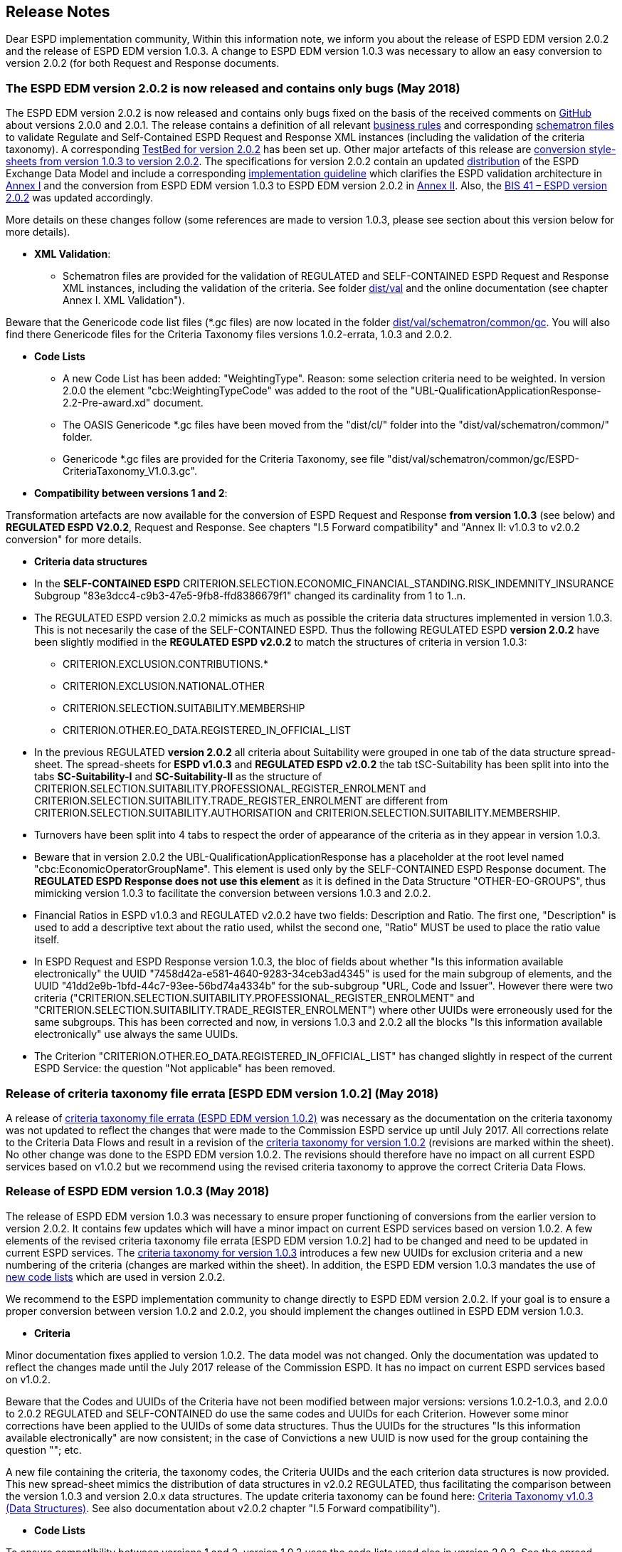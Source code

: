 == Release Notes

Dear ESPD implementation community,
Within this information note, we inform you about the release of ESPD EDM version 2.0.2 and the release of ESPD EDM version 1.0.3. A change to ESPD EDM version 1.0.3 was necessary to allow an easy conversion to version 2.0.2 (for both Request and Response documents.


=== The ESPD EDM version 2.0.2 is now released and contains only bugs (May 2018)

The ESPD EDM version 2.0.2 is now released and contains only bugs fixed on the basis of the received comments on link:https://github.com/ESPD/ESPD-EDM/issues[GitHub] about versions 2.0.0 and 2.0.1. The release contains a definition of all relevant link:https://github.com/ESPD/ESPD-EDM/tree/2.0.2/docs/src/main/asciidoc/dist/doc[business rules] and corresponding link:https://github.com/ESPD/ESPD-EDM/tree/2.0.2/docs/src/main/asciidoc/dist/val/schematron[schematron files] to validate Regulate and Self-Contained ESPD Request and Response XML instances (including the validation of the criteria taxonomy). A corresponding link:http://isaitb2.northeurope.cloudapp.azure.com/espd/upload[TestBed for version 2.0.2] has been set up. Other major artefacts of this release are link:https://github.com/ESPD/ESPD-EDM/tree/2.0.2/docs/src/main/asciidoc/dist/xslt/Versions_1-2_Mapping[conversion style-sheets from version 1.0.3 to version 2.0.2]. The specifications for version 2.0.2 contain an updated link:https://github.com/ESPD/ESPD-EDM/tree/2.0.2/docs/src/main/asciidoc/dist[distribution] of the ESPD Exchange Data Model and include a corresponding link:https://espd.github.io/ESPD-EDM/v2.0.2/xml_guide.html[implementation guideline] which clarifies the ESPD validation architecture in link:https://espd.github.io/ESPD-EDM/v2.0.2/xml_guide.html#annex-i-xml-validation[Annex I] and the conversion from ESPD EDM version 1.0.3 to ESPD EDM version 2.0.2 in link:https://espd.github.io/ESPD-EDM/v2.0.2/xml_guide.html#annex-ii-v1-0-3-to-v2-0-2-conversion[Annex II]. Also, the link:http://wiki.ds.unipi.gr/display/ESPDInt/BIS+41+-+ESPD+V2.0.2[BIS 41 – ESPD version 2.0.2] was updated accordingly.

More details on these changes follow (some references are made to version 1.0.3, please see section about this version below for more details).    

* *XML Validation*:

** Schematron files are provided for the validation of REGULATED and SELF-CONTAINED ESPD Request and Response XML instances, including the validation of the criteria. See folder link:./dist/val[dist/val] and the online documentation (see chapter Annex I. XML Validation"). 

Beware that the Genericode code list files (*.gc files) are now located in the folder link:https://github.com/ESPD/ESPD-EDM/tree/2.0.2-Revision/docs/src/main/asciidoc/dist/val/schematron/common/gc[dist/val/schematron/common/gc]. You will also find there Genericode files for the Criteria Taxonomy files versions 1.0.2-errata, 1.0.3 and 2.0.2.

* **Code Lists**

** A new Code List has been added: "WeightingType". Reason: some selection criteria need to be weighted. In version 2.0.0 the element "cbc:WeightingTypeCode" was added to the root of the "UBL-QualificationApplicationResponse-2.2-Pre-award.xd" document.

** The OASIS Genericode *.gc files have been moved from the "dist/cl/" folder into the "dist/val/schematron/common/" folder.

** Genericode *.gc files are provided for the Criteria Taxonomy, see file "dist/val/schematron/common/gc/ESPD-CriteriaTaxonomy_V1.0.3.gc". 

* *Compatibility between versions 1 and 2*:

Transformation artefacts are now available for the conversion of ESPD Request and Response *from version 1.0.3* (see below) and *REGULATED ESPD V2.0.2*, Request and Response. See chapters "I.5 Forward compatibility" and "Annex II: v1.0.3 to v2.0.2 conversion" for more details.

* **Criteria data structures**

* In the *SELF-CONTAINED ESPD* CRITERION.SELECTION.ECONOMIC_FINANCIAL_STANDING.RISK_INDEMNITY_INSURANCE Subgroup "83e3dcc4-c9b3-47e5-9fb8-ffd8386679f1" changed its cardinality from 1 to 1..n.

* The REGULATED ESPD version 2.0.2 mimicks as much as possible the criteria data structures implemented in version 1.0.3. This is not necesarily the case of the SELF-CONTAINED ESPD. Thus the following REGULATED ESPD *version 2.0.2* have been slightly modified in the *REGULATED ESPD v2.0.2* to match the structures of criteria in version 1.0.3: 

** CRITERION.EXCLUSION.CONTRIBUTIONS.*

** CRITERION.EXCLUSION.NATIONAL.OTHER

** CRITERION.SELECTION.SUITABILITY.MEMBERSHIP

** CRITERION.OTHER.EO_DATA.REGISTERED_IN_OFFICIAL_LIST
  
* In the previous REGULATED *version 2.0.2* all criteria about Suitability were grouped in one tab of the data structure spread-sheet. The spread-sheets for *ESPD v1.0.3* and *REGULATED ESPD v2.0.2* the tab tSC-Suitability has been split into into the tabs *SC-Suitability-I* and *SC-Suitability-II* as the structure of CRITERION.SELECTION.SUITABILITY.PROFESSIONAL_REGISTER_ENROLMENT and CRITERION.SELECTION.SUITABILITY.TRADE_REGISTER_ENROLMENT are different from CRITERION.SELECTION.SUITABILITY.AUTHORISATION and CRITERION.SELECTION.SUITABILITY.MEMBERSHIP. 

* Turnovers have been split into 4 tabs to respect the order of appearance of the criteria as in they appear in version 1.0.3.

* Beware that in version 2.0.2 the UBL-QualificationApplicationResponse has a placeholder at the root level named "cbc:EconomicOperatorGroupName". This element is used only by the SELF-CONTAINED ESPD Response document. The *REGULATED ESPD Response does not use this element* as it is defined in the Data Structure "OTHER-EO-GROUPS", thus mimicking version 1.0.3 to facilitate the conversion between versions 1.0.3 and 2.0.2.

* Financial Ratios in ESPD v1.0.3 and REGULATED v2.0.2 have two fields: Description and Ratio. The first one, "Description" is used to add a descriptive text about the ratio used, whilst the second one, "Ratio" MUST be used to place the ratio value itself.

* In ESPD Request and ESPD Response version 1.0.3, the bloc of fields about whether "Is this information available electronically" the UUID "7458d42a-e581-4640-9283-34ceb3ad4345" is used for the main subgroup of elements, and the UUID "41dd2e9b-1bfd-44c7-93ee-56bd74a4334b" for the sub-subgroup "URL, Code and Issuer". However there were two criteria ("CRITERION.SELECTION.SUITABILITY.PROFESSIONAL_REGISTER_ENROLMENT" and "CRITERION.SELECTION.SUITABILITY.TRADE_REGISTER_ENROLMENT") where other UUIDs were erroneously used for the same subgroups. This has been corrected and now, in versions 1.0.3 and 2.0.2 all the blocks "Is this information available electronically" use always the same UUIDs.

* The Criterion "CRITERION.OTHER.EO_DATA.REGISTERED_IN_OFFICIAL_LIST" has changed slightly in respect of the current ESPD Service: the question "Not applicable" has been removed.

=== Release of criteria taxonomy file errata [ESPD EDM version 1.0.2] (May 2018)

A release of link:https://github.com/ESPD/ESPD-EDM/blob/2.0.2/docs/src/main/asciidoc/dist/cl/ods/CriteriaTaxonomy-V1.0.2-errata.ods[criteria taxonomy file errata (ESPD EDM version 1.0.2)] was necessary as the documentation on the criteria taxonomy was not updated to reflect the changes that were made to the Commission ESPD service up until July 2017. All corrections relate to the Criteria Data Flows and result in a revision of the link:https://github.com/ESPD/ESPD-EDM/blob/2.0.2/docs/src/main/asciidoc/dist/cl/ods/CriteriaTaxonomy-V1.0.2-errata.ods[criteria taxonomy for version 1.0.2] (revisions are marked within the sheet). No other change was done to the ESPD EDM version 1.0.2. The revisions should therefore have no impact on all current ESPD services based on v1.0.2 but we recommend using the revised criteria taxonomy to approve the correct Criteria Data Flows. 

=== Release of ESPD EDM version 1.0.3 (May 2018)
The release of ESPD EDM version 1.0.3 was necessary to ensure proper functioning of conversions from the earlier version to version 2.0.2. It contains few updates which will have a minor impact on current ESPD services based on version 1.0.2. A few elements of the revised criteria taxonomy file errata [ESPD EDM version 1.0.2] had to be changed and need to be updated in current ESPD services. The link:https://github.com/ESPD/ESPD-EDM/blob/2.0.2/docs/src/main/asciidoc/dist/cl/ods/ESPD-CriteriaTaxonomy-V1.0.3.ods[criteria taxonomy for version 1.0.3] introduces a few new UUIDs for exclusion criteria and a new numbering of the criteria (changes are marked within the sheet). In addition, the ESPD EDM version 1.0.3 mandates the use of link:https://github.com/ESPD/ESPD-EDM/blob/2.0.2/docs/src/main/asciidoc/dist/cl/ods/ESPD-CodeLists-V2.0.2.ods[new code lists] which are used in version 2.0.2.

We recommend to the ESPD implementation community to change directly to ESPD EDM version 2.0.2. If your goal is to ensure a proper conversion between version 1.0.2 and 2.0.2, you should implement the changes outlined in ESPD EDM version 1.0.3. 

* **Criteria**

Minor documentation fixes applied to version 1.0.2. The data model was not changed.  Only the documentation was updated to reflect the changes made until the July 2017 release of the Commission ESPD. It has no impact on current ESPD services based on v1.0.2. 

Beware that the Codes and UUIDs of the Criteria have not been modified between major versions: versions 1.0.2-1.0.3, and 2.0.0 to 2.0.2 REGULATED and SELF-CONTAINED do use the same codes and UUIDs for each Criterion. However some minor corrections have been applied to the UUIDs of some data structures. Thus the UUIDs for the structures "Is this information available electronically" are now consistent; in the case of Convictions a new UUID is now used for the group containing the question ""; etc. 

A new file containing the criteria, the taxonomy codes, the Criteria UUIDs and the each criterion data structures is now provided. This new spread-sheet mimics the distribution of data structures in v2.0.2 REGULATED, thus facilitating the comparison between the version 1.0.3 and version 2.0.x data structures. The update criteria taxonomy can be found here: link:https://github.com/ESPD/ESPD-EDM/tree/master/docs/src/main/asciidoc/dist/cl/ods/CriteriaTaxonomy-V1.0.3.ods[Criteria Taxonomy v1.0.3 (Data Structures)]. See also documentation about v2.0.2 chapter "I.5 Forward compatibility"). 

* **Code Lists**

To ensure compatibility between versions 1 and 2, version 1.0.3 uses the code lists used also in version 2.0.2. See the spread-sheets in link:https://github.com/ESPD/ESPD-EDM/tree/master/docs/src/main/asciidoc/dist/cl/ods/ESPD-CodeLists-V2.0.2.ods[ESPD-CodeLists-V2.0.2.ods], and the Genericode *.gc files in https://github.com/ESPD/ESPD-EDM/tree/master/docs/src/main/asciidoc/dist/val/schematron/common/gc[V2.0.2 Genericode files], which also includes a Genericode file for the link:https://github.com/ESPD/ESPD-EDM/tree/master/docs/src/main/asciidoc/dist/val/schematron/common/gc/CriteriaTaxonomy.gc[Criteria Taxonomy]. 
  
=== Outlook: Release of ESPD EDM version 2.0.3 (foreseen October 2018)
In order to support the ESPD implementation community in their efforts to establish ESPD services for version 2.0.x, we have planned another review period which will result in the release of ESPD EDM version 2.0.3 planned for the 30th of September. The release will concentrate on the removal of errors, improvements and editorial aspects. It is not planned to process any request for new features in this release. Please submit any issues on the GitHub before 31st of August so that we can process them. We are looking forward to receiving your link:https://github.com/ESPD/ESPD-EDM/issues[issues and comments on GitHub] in order to improve the overall ESPD specifications. 
For further project information please visit our link:https://github.com/ESPD/ESPD-EDM[GitHub] repository.

For further project information please visit our link:https://github.com/ESPD/ESPD-EDM[GitHub] repository.

I would like to use this chance to thank the CEF consortium ESPDint team for the great support in maintaining the ESPD data model. Without them it would have been much harder and they did in on top of their CEF engagement.  

Best regards,

*Marc-Christopher Schmidt*

